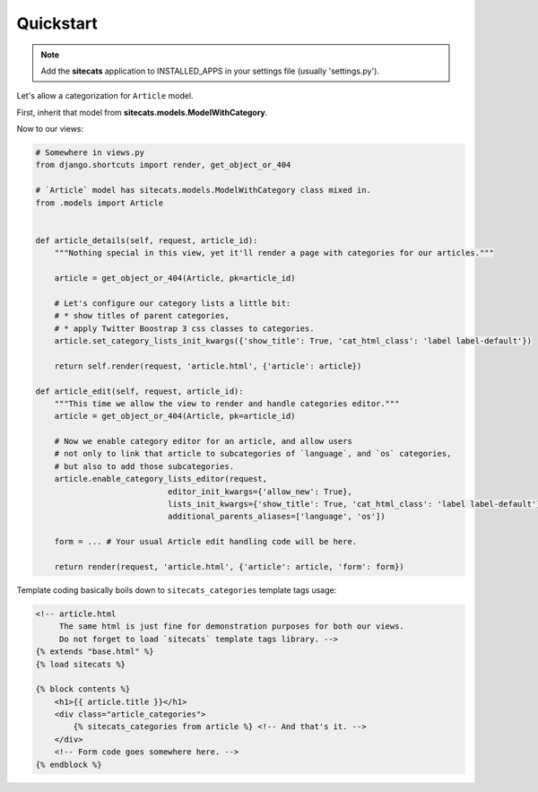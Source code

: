 Quickstart
==========

.. note::

    Add the **sitecats** application to INSTALLED_APPS in your settings file (usually 'settings.py').

Let's allow a categorization for ``Article`` model.

First, inherit that model from **sitecats.models.ModelWithCategory**.

Now to our views:

.. code-block:: python

    # Somewhere in views.py
    from django.shortcuts import render, get_object_or_404

    # `Article` model has sitecats.models.ModelWithCategory class mixed in.
    from .models import Article


    def article_details(self, request, article_id):
        """Nothing special in this view, yet it'll render a page with categories for our articles."""

        article = get_object_or_404(Article, pk=article_id)

        # Let's configure our category lists a little bit:
        # * show titles of parent categories,
        # * apply Twitter Boostrap 3 css classes to categories.
        article.set_category_lists_init_kwargs({'show_title': True, 'cat_html_class': 'label label-default'})

        return self.render(request, 'article.html', {'article': article})

    def article_edit(self, request, article_id):
        """This time we allow the view to render and handle categories editor."""
        article = get_object_or_404(Article, pk=article_id)

        # Now we enable category editor for an article, and allow users
        # not only to link that article to subcategories of `language`, and `os` categories,
        # but also to add those subcategories.
        article.enable_category_lists_editor(request,
                                editor_init_kwargs={'allow_new': True},
                                lists_init_kwargs={'show_title': True, 'cat_html_class': 'label label-default'},
                                additional_parents_aliases=['language', 'os'])

        form = ... # Your usual Article edit handling code will be here.

        return render(request, 'article.html', {'article': article, 'form': form})



Template coding basically boils down to ``sitecats_categories`` template tags usage:

.. code-block:: html

    <!-- article.html
         The same html is just fine for demonstration purposes for both our views.
         Do not forget to load `sitecats` template tags library. -->
    {% extends "base.html" %}
    {% load sitecats %}

    {% block contents %}
        <h1>{{ article.title }}</h1>
        <div class="article_categories">
            {% sitecats_categories from article %} <!-- And that's it. -->
        </div>
        <!-- Form code goes somewhere here. -->
    {% endblock %}

